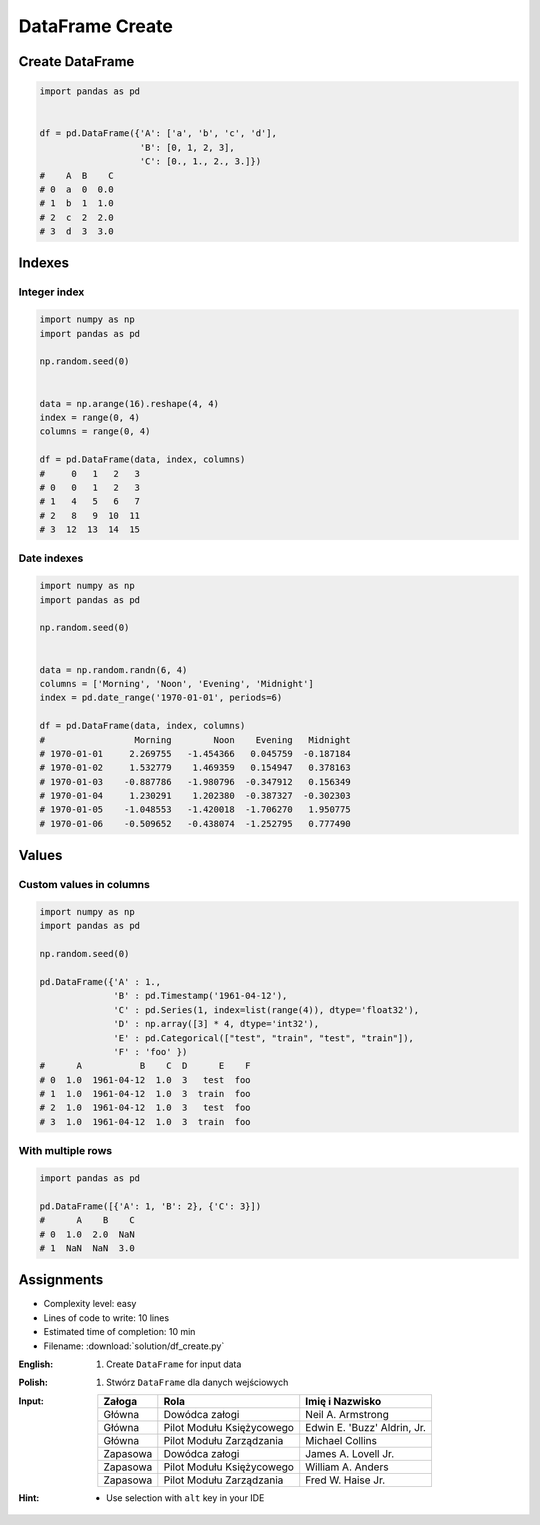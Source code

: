 ****************
DataFrame Create
****************


Create DataFrame
================
.. code-block:: python

    import pandas as pd


    df = pd.DataFrame({'A': ['a', 'b', 'c', 'd'],
                       'B': [0, 1, 2, 3],
                       'C': [0., 1., 2., 3.]})
    #    A  B    C
    # 0  a  0  0.0
    # 1  b  1  1.0
    # 2  c  2  2.0
    # 3  d  3  3.0


Indexes
=======

Integer index
-------------
.. code-block:: python

    import numpy as np
    import pandas as pd

    np.random.seed(0)


    data = np.arange(16).reshape(4, 4)
    index = range(0, 4)
    columns = range(0, 4)

    df = pd.DataFrame(data, index, columns)
    #     0   1   2   3
    # 0   0   1   2   3
    # 1   4   5   6   7
    # 2   8   9  10  11
    # 3  12  13  14  15

Date indexes
------------
.. code-block:: python

    import numpy as np
    import pandas as pd

    np.random.seed(0)


    data = np.random.randn(6, 4)
    columns = ['Morning', 'Noon', 'Evening', 'Midnight']
    index = pd.date_range('1970-01-01', periods=6)

    df = pd.DataFrame(data, index, columns)
    #                 Morning        Noon    Evening   Midnight
    # 1970-01-01     2.269755   -1.454366   0.045759  -0.187184
    # 1970-01-02     1.532779    1.469359   0.154947   0.378163
    # 1970-01-03    -0.887786   -1.980796  -0.347912   0.156349
    # 1970-01-04     1.230291    1.202380  -0.387327  -0.302303
    # 1970-01-05    -1.048553   -1.420018  -1.706270   1.950775
    # 1970-01-06    -0.509652   -0.438074  -1.252795   0.777490


Values
======

Custom values in columns
------------------------
.. code-block:: python

    import numpy as np
    import pandas as pd

    np.random.seed(0)

    pd.DataFrame({'A' : 1.,
                  'B' : pd.Timestamp('1961-04-12'),
                  'C' : pd.Series(1, index=list(range(4)), dtype='float32'),
                  'D' : np.array([3] * 4, dtype='int32'),
                  'E' : pd.Categorical(["test", "train", "test", "train"]),
                  'F' : 'foo' })
    #      A           B    C  D      E    F
    # 0  1.0  1961-04-12  1.0  3   test  foo
    # 1  1.0  1961-04-12  1.0  3  train  foo
    # 2  1.0  1961-04-12  1.0  3   test  foo
    # 3  1.0  1961-04-12  1.0  3  train  foo

With multiple rows
------------------
.. code-block:: python

    import pandas as pd

    pd.DataFrame([{'A': 1, 'B': 2}, {'C': 3}])
    #      A    B    C
    # 0  1.0  2.0  NaN
    # 1  NaN  NaN  3.0


Assignments
===========
* Complexity level: easy
* Lines of code to write: 10 lines
* Estimated time of completion: 10 min
* Filename: :download:`solution/df_create.py`

:English:
    #. Create ``DataFrame`` for input data

:Polish:
    #. Stwórz ``DataFrame`` dla danych wejściowych

:Input:
    .. csv-table::
        :header-rows: 1

        "Załoga", "Rola", "Imię i Nazwisko"
        "Główna", "Dowódca załogi", "Neil A. Armstrong"
        "Główna", "Pilot Modułu Księżycowego", "Edwin E. 'Buzz' Aldrin, Jr."
        "Główna", "Pilot Modułu Zarządzania", "Michael Collins"
        "Zapasowa", "Dowódca załogi", "James A. Lovell Jr."
        "Zapasowa", "Pilot Modułu Księżycowego", "William A. Anders"
        "Zapasowa", "Pilot Modułu Zarządzania", "Fred W. Haise Jr."

:Hint:
    * Use selection with ``alt`` key in your IDE
